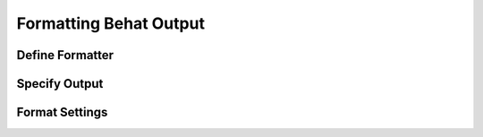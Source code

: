 Formatting Behat Output
=======================

Define Formatter
----------------

Specify Output
--------------

Format Settings
---------------
